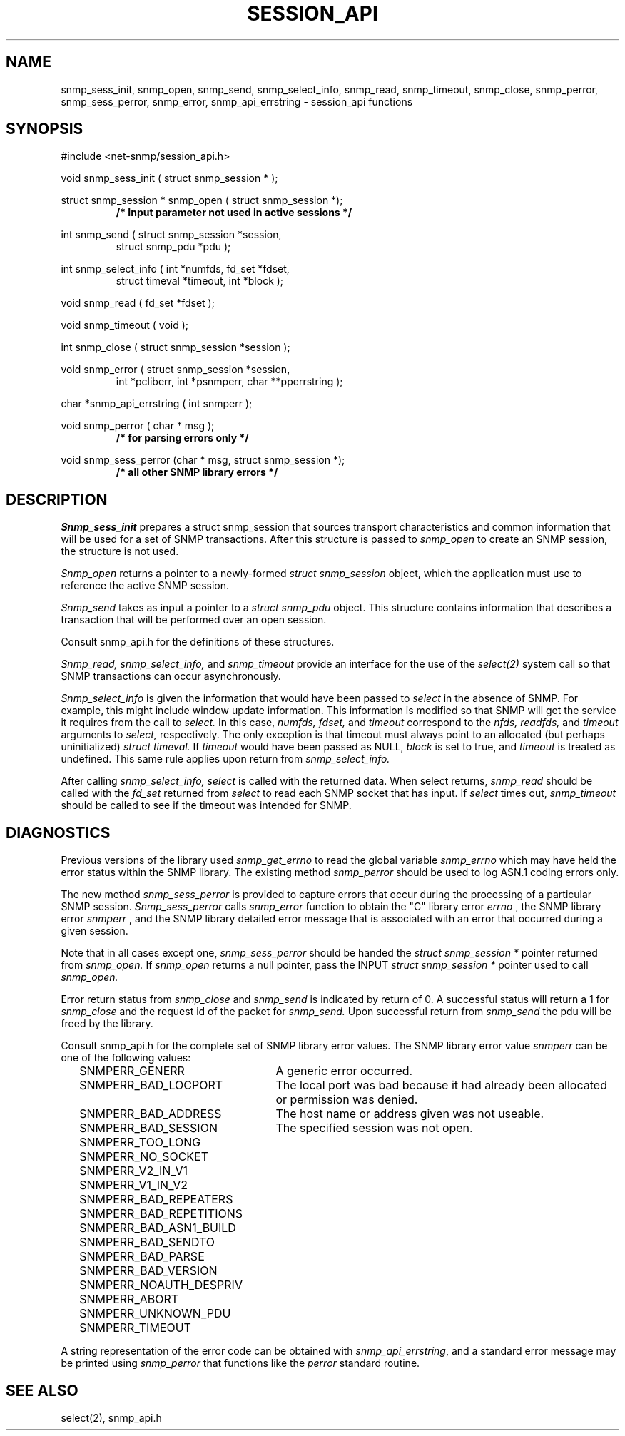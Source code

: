 .\" /***********************************************************
.\" 	Copyright 1989 by Carnegie Mellon University
.\" 
.\"                       All Rights Reserved
.\" 
.\" Permission to use, copy, modify, and distribute this software and its 
.\" documentation for any purpose and without fee is hereby granted, 
.\" provided that the above copyright notice appear in all copies and that
.\" both that copyright notice and this permission notice appear in 
.\" supporting documentation, and that the name of CMU not be
.\" used in advertising or publicity pertaining to distribution of the
.\" software without specific, written prior permission.  
.\" 
.\" CMU DISCLAIMS ALL WARRANTIES WITH REGARD TO THIS SOFTWARE, INCLUDING
.\" ALL IMPLIED WARRANTIES OF MERCHANTABILITY AND FITNESS, IN NO EVENT SHALL
.\" CMU BE LIABLE FOR ANY SPECIAL, INDIRECT OR CONSEQUENTIAL DAMAGES OR
.\" ANY DAMAGES WHATSOEVER RESULTING FROM LOSS OF USE, DATA OR PROFITS,
.\" WHETHER IN AN ACTION OF CONTRACT, NEGLIGENCE OR OTHER TORTIOUS ACTION,
.\" ARISING OUT OF OR IN CONNECTION WITH THE USE OR PERFORMANCE OF THIS
.\" SOFTWARE.
.\" ******************************************************************/
.TH SESSION_API 3 "21 Oct 1999" V5.5.rc3 "Net-SNMP"
.UC 5
.SH NAME
snmp_sess_init, snmp_open, snmp_send, snmp_select_info, snmp_read, snmp_timeout, snmp_close, snmp_perror, snmp_sess_perror, snmp_error, snmp_api_errstring \- session_api functions
.SH SYNOPSIS
#include <net-snmp/session_api.h>
.PP
void snmp_sess_init ( struct snmp_session * );
.PP
struct snmp_session * snmp_open ( struct snmp_session *);
.RS
.B /* Input parameter not used in active sessions */
.RE
.PP
int snmp_send ( struct snmp_session *session,
.RS
struct snmp_pdu *pdu );
.RE
.PP
int snmp_select_info ( int *numfds, fd_set *fdset,
.RS
struct timeval *timeout, int *block );
.RE
.PP
void snmp_read ( fd_set *fdset );
.PP
void snmp_timeout ( void );
.PP
int snmp_close ( struct snmp_session *session );
.PP
void snmp_error (
struct snmp_session *session,
.RS
int *pcliberr,
int *psnmperr,
char **pperrstring );
.RE
.PP
char *snmp_api_errstring ( int snmperr );
.PP
void snmp_perror ( char * msg );
.RS
.B /* for parsing errors only */
.RE
.PP
void snmp_sess_perror (char * msg, struct snmp_session *);
.RS
.B /* all other SNMP library errors */
.RE
.PP
.SH DESCRIPTION
.I Snmp_sess_init
prepares a struct snmp_session that sources transport characteristics
and common information that will be used for a set of SNMP transactions.
After this structure is passed to
.I snmp_open
to create an SNMP session, the structure is not used.
.PP
.I Snmp_open
returns a pointer to a newly-formed
.I struct snmp_session
object, which the application must use to reference the
active SNMP session.
.PP
.I Snmp_send
takes as input a pointer to a
.I struct snmp_pdu
object.
This structure contains information that describes a transaction
that will be performed over an open session.
.PP
Consult snmp_api.h for the definitions of these structures.
.PP
.I Snmp_read, snmp_select_info,
and
.I snmp_timeout
provide an interface for the use of the
.IR select(2)
system call so that SNMP transactions can occur asynchronously.
.PP
.I Snmp_select_info
is given the information that would have been passed to
.I select
in the absence of SNMP.  For example, this might include window update information.
This information is modified so that SNMP will get the service it requires from the
call to
.I select.
In this case,
.I numfds, fdset,
and
.I timeout
correspond to the
.I nfds, readfds,
and
.I timeout
arguments to
.I select,
respectively.  The only exception is that timeout must always point to an allocated (but perhaps uninitialized)
.I struct timeval.
If
.I timeout
would have been passed as NULL,
.I block
is set to true, and
.I timeout
is treated as undefined.  This same rule applies upon return from
.I snmp_select_info.
.PP
After calling
.I snmp_select_info, select
is called with the returned data.  When select returns,
.I snmp_read
should be called with the
.I fd_set
returned from
.I select
to read each SNMP socket that has input.
If
.I select
times out,
.I snmp_timeout
should be called to see if the timeout was intended for SNMP.
.SH DIAGNOSTICS
.PP
Previous versions of the library used
.IR snmp_get_errno
to read the global variable
.I snmp_errno
which may have held the error status within the SNMP library.
The existing method
.I snmp_perror
should be used to log ASN.1 coding errors only.
.PP
The new method
.I snmp_sess_perror
is provided to capture errors that occur during the processing
of a particular SNMP session.
.I Snmp_sess_perror
calls
.IR snmp_error
function to obtain the "C" library error
.I errno
, the SNMP library error
.I snmperr
, and the SNMP library detailed error message
that is associated with an error that occurred during a given session.
.PP
Note that in all cases except one,
.IR snmp_sess_perror
should be handed the
.I struct snmp_session *
pointer returned from
.IR snmp_open.
If
.IR snmp_open
returns a null pointer, pass the INPUT
.I struct snmp_session *
pointer used to call
.IR snmp_open.
.PP
Error return status from 
.I snmp_close
and
.I snmp_send
is indicated by return of 0.  A successful status will return a 1 for
.I snmp_close
and the request id of the packet for
.I snmp_send.
Upon successful return from
.I snmp_send
the pdu will be freed by the library.
.PP
Consult snmp_api.h for the complete set of SNMP library
error values.
The SNMP library error value
.IR snmperr
can be one of the following values:
.RS 2n
.IP SNMPERR_GENERR \w'SNMPERR_BAD_REPETITIONS'u+2n
A generic error occurred.
.IP SNMPERR_BAD_LOCPORT \w'SNMPERR_BAD_REPETITIONS'u+2n
The local port was bad because it had already been
allocated or permission was denied.
.IP SNMPERR_BAD_ADDRESS \w'SNMPERR_BAD_REPETITIONS'u+2n
The host name or address given was not useable.
.IP SNMPERR_BAD_SESSION \w'SNMPERR_BAD_REPETITIONS'u+2n
The specified session was not open.
.IP SNMPERR_TOO_LONG \w'SNMPERR_BAD_REPETITIONS'u+2n
.IP SNMPERR_NO_SOCKET \w'SNMPERR_BAD_REPETITIONS'u+2n
.IP SNMPERR_V2_IN_V1 \w'SNMPERR_BAD_REPETITIONS'u+2n
.IP SNMPERR_V1_IN_V2 \w'SNMPERR_BAD_REPETITIONS'u+2n
.IP SNMPERR_BAD_REPEATERS \w'SNMPERR_BAD_REPETITIONS'u+2n
.IP SNMPERR_BAD_REPETITIONS \w'SNMPERR_BAD_REPETITIONS'u+2n
.IP SNMPERR_BAD_ASN1_BUILD \w'SNMPERR_BAD_REPETITIONS'u+2n
.IP SNMPERR_BAD_SENDTO \w'SNMPERR_BAD_REPETITIONS'u+2n
.IP SNMPERR_BAD_PARSE \w'SNMPERR_BAD_REPETITIONS'u+2n
.IP SNMPERR_BAD_VERSION \w'SNMPERR_BAD_REPETITIONS'u+2n
.IP SNMPERR_NOAUTH_DESPRIV \w'SNMPERR_BAD_REPETITIONS'u+2n
.IP SNMPERR_ABORT \w'SNMPERR_BAD_REPETITIONS'u+2n
.IP SNMPERR_UNKNOWN_PDU \w'SNMPERR_BAD_REPETITIONS'u+2n
.IP SNMPERR_TIMEOUT \w'SNMPERR_BAD_REPETITIONS'u+2n
.RE
.PP
A string representation of the error code can be obtained with
.IR snmp_api_errstring ,
and a standard error message may be printed using
.I snmp_perror
that functions like the
.I perror
standard routine.
.SH "SEE ALSO"
select(2), snmp_api.h
